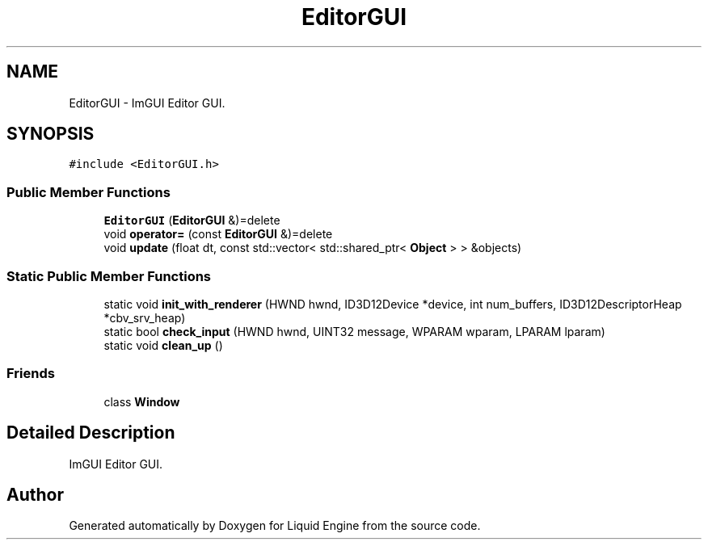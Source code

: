 .TH "EditorGUI" 3 "Wed Apr 3 2024" "Liquid Engine" \" -*- nroff -*-
.ad l
.nh
.SH NAME
EditorGUI \- ImGUI Editor GUI\&.  

.SH SYNOPSIS
.br
.PP
.PP
\fC#include <EditorGUI\&.h>\fP
.SS "Public Member Functions"

.in +1c
.ti -1c
.RI "\fBEditorGUI\fP (\fBEditorGUI\fP &)=delete"
.br
.ti -1c
.RI "void \fBoperator=\fP (const \fBEditorGUI\fP &)=delete"
.br
.ti -1c
.RI "void \fBupdate\fP (float dt, const std::vector< std::shared_ptr< \fBObject\fP > > &objects)"
.br
.in -1c
.SS "Static Public Member Functions"

.in +1c
.ti -1c
.RI "static void \fBinit_with_renderer\fP (HWND hwnd, ID3D12Device *device, int num_buffers, ID3D12DescriptorHeap *cbv_srv_heap)"
.br
.ti -1c
.RI "static bool \fBcheck_input\fP (HWND hwnd, UINT32 message, WPARAM wparam, LPARAM lparam)"
.br
.ti -1c
.RI "static void \fBclean_up\fP ()"
.br
.in -1c
.SS "Friends"

.in +1c
.ti -1c
.RI "class \fBWindow\fP"
.br
.in -1c
.SH "Detailed Description"
.PP 
ImGUI Editor GUI\&. 

.SH "Author"
.PP 
Generated automatically by Doxygen for Liquid Engine from the source code\&.
